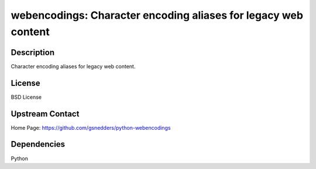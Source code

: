 webencodings: Character encoding aliases for legacy web content
===============================================================

Description
-----------

Character encoding aliases for legacy web content.

License
-------

BSD License


Upstream Contact
----------------

Home Page: https://github.com/gsnedders/python-webencodings

Dependencies
------------

Python
